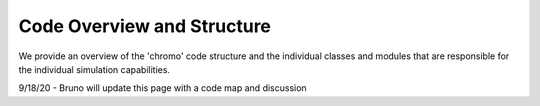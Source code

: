 .. _code_structure:

Code Overview and Structure
===========================

We provide an overview of the 'chromo' code structure and the individual classes and modules that
are responsible for the individual simulation capabilities.

9/18/20 - Bruno will update this page with a code map and discussion